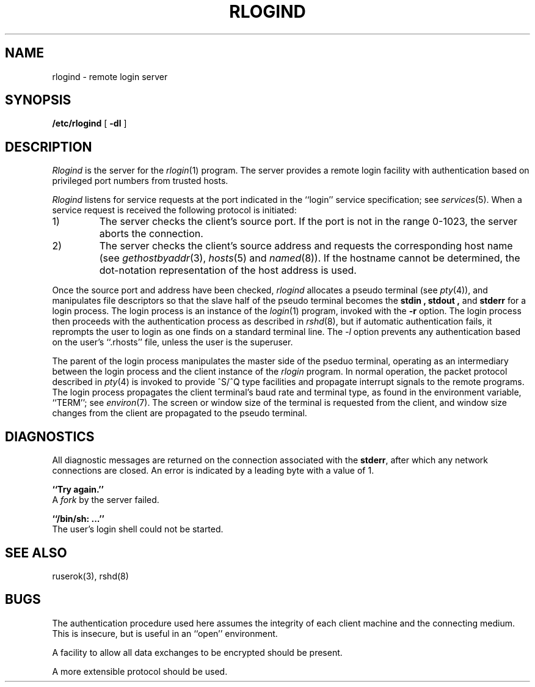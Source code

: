 .\" Copyright (c) 1983 The Regents of the University of California.
.\" All rights reserved.
.\"
.\" Redistribution and use in source and binary forms are permitted
.\" provided that the above copyright notice and this paragraph are
.\" duplicated in all such forms and that any documentation,
.\" advertising materials, and other materials related to such
.\" distribution and use acknowledge that the software was developed
.\" by the University of California, Berkeley.  The name of the
.\" University may not be used to endorse or promote products derived
.\" from this software without specific prior written permission.
.\" THIS SOFTWARE IS PROVIDED ``AS IS'' AND WITHOUT ANY EXPRESS OR
.\" IMPLIED WARRANTIES, INCLUDING, WITHOUT LIMITATION, THE IMPLIED
.\" WARRANTIES OF MERCHANTIBILITY AND FITNESS FOR A PARTICULAR PURPOSE.
.\"
.\"	@(#)rlogind.8	6.6 (Berkeley) %G%
.\"
.TH RLOGIND 8 ""
.UC 5
.SH NAME
rlogind \- remote login server
.SH SYNOPSIS
.B /etc/rlogind
[
.B \-dl
]
.SH DESCRIPTION
.I Rlogind
is the server for the 
.IR rlogin (1)
program.  The server provides a remote login facility
with authentication based on privileged port numbers from trusted hosts.
.PP
.I Rlogind
listens for service requests at the port indicated in
the ``login'' service specification; see
.IR services (5).
When a service request is received the following protocol
is initiated:
.IP 1)
The server checks the client's source port.
If the port is not in the range 0-1023, the server
aborts the connection.
.IP 2)
The server checks the client's source address
and requests the corresponding host name (see
.IR gethostbyaddr (3),
.IR hosts (5)
and
.IR named (8)).
If the hostname cannot be determined,
the dot-notation representation of the host address is used.
.PP
Once the source port and address have been checked, 
.I rlogind
allocates a pseudo terminal (see 
.IR pty (4)),
and manipulates file descriptors so that the slave
half of the pseudo terminal becomes the 
.B stdin ,
.B stdout ,
and
.B stderr 
for a login process.
The login process is an instance of the
.IR login (1)
program, invoked with the
.B \-r
option.  The login process then proceeds with the authentication
process as described in
.IR rshd (8),
but if automatic authentication fails, it reprompts the user
to login as one finds on a standard terminal line.  The
.I -l
option prevents any authentication based on the user's
``.rhosts'' file, unless the user is the superuser.
.PP
The parent of the login process manipulates the master side of
the pseduo terminal, operating as an intermediary
between the login process and the client instance of the
.I rlogin
program.  In normal operation, the packet protocol described
in
.IR pty (4)
is invoked to provide ^S/^Q type facilities and propagate
interrupt signals to the remote programs.  The login process
propagates the client terminal's baud rate and terminal type,
as found in the environment variable, ``TERM''; see
.IR environ (7).
The screen or window size of the terminal is requested from the client,
and window size changes from the client are propagated to the pseudo terminal.
.SH DIAGNOSTICS
All diagnostic messages are returned on the connection
associated with the
.BR stderr ,
after which any network connections are closed.
An error is indicated by a leading byte with a value of 1.
.PP
.B ``Try again.''
.br
A
.I fork
by the server failed.
.PP
.B ``/bin/sh: ...''
.br
The user's login shell could not be started.
.SH "SEE ALSO"
ruserok(3), rshd(8)
.SH BUGS
The authentication procedure used here assumes the integrity
of each client machine and the connecting medium.  This is
insecure, but is useful in an ``open'' environment.
.PP
A facility to allow all data exchanges to be encrypted should be
present.
.PP
A more extensible protocol should be used.
